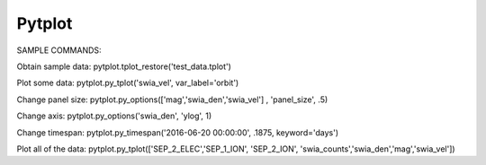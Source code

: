 Pytplot
--------


SAMPLE COMMANDS:

Obtain sample data:
pytplot.tplot_restore('test_data.tplot')

Plot some data:
pytplot.py_tplot('swia_vel', var_label='orbit')

Change panel size:
pytplot.py_options(['mag','swia_den','swia_vel'] , 'panel_size', .5)

Change axis:
pytplot.py_options('swia_den', 'ylog', 1)

Change timespan:
pytplot.py_timespan('2016-06-20 00:00:00', .1875, keyword='days')

Plot all of the data:
pytplot.py_tplot(['SEP_2_ELEC','SEP_1_ION', 'SEP_2_ION', 'swia_counts','swia_den','mag','swia_vel'])